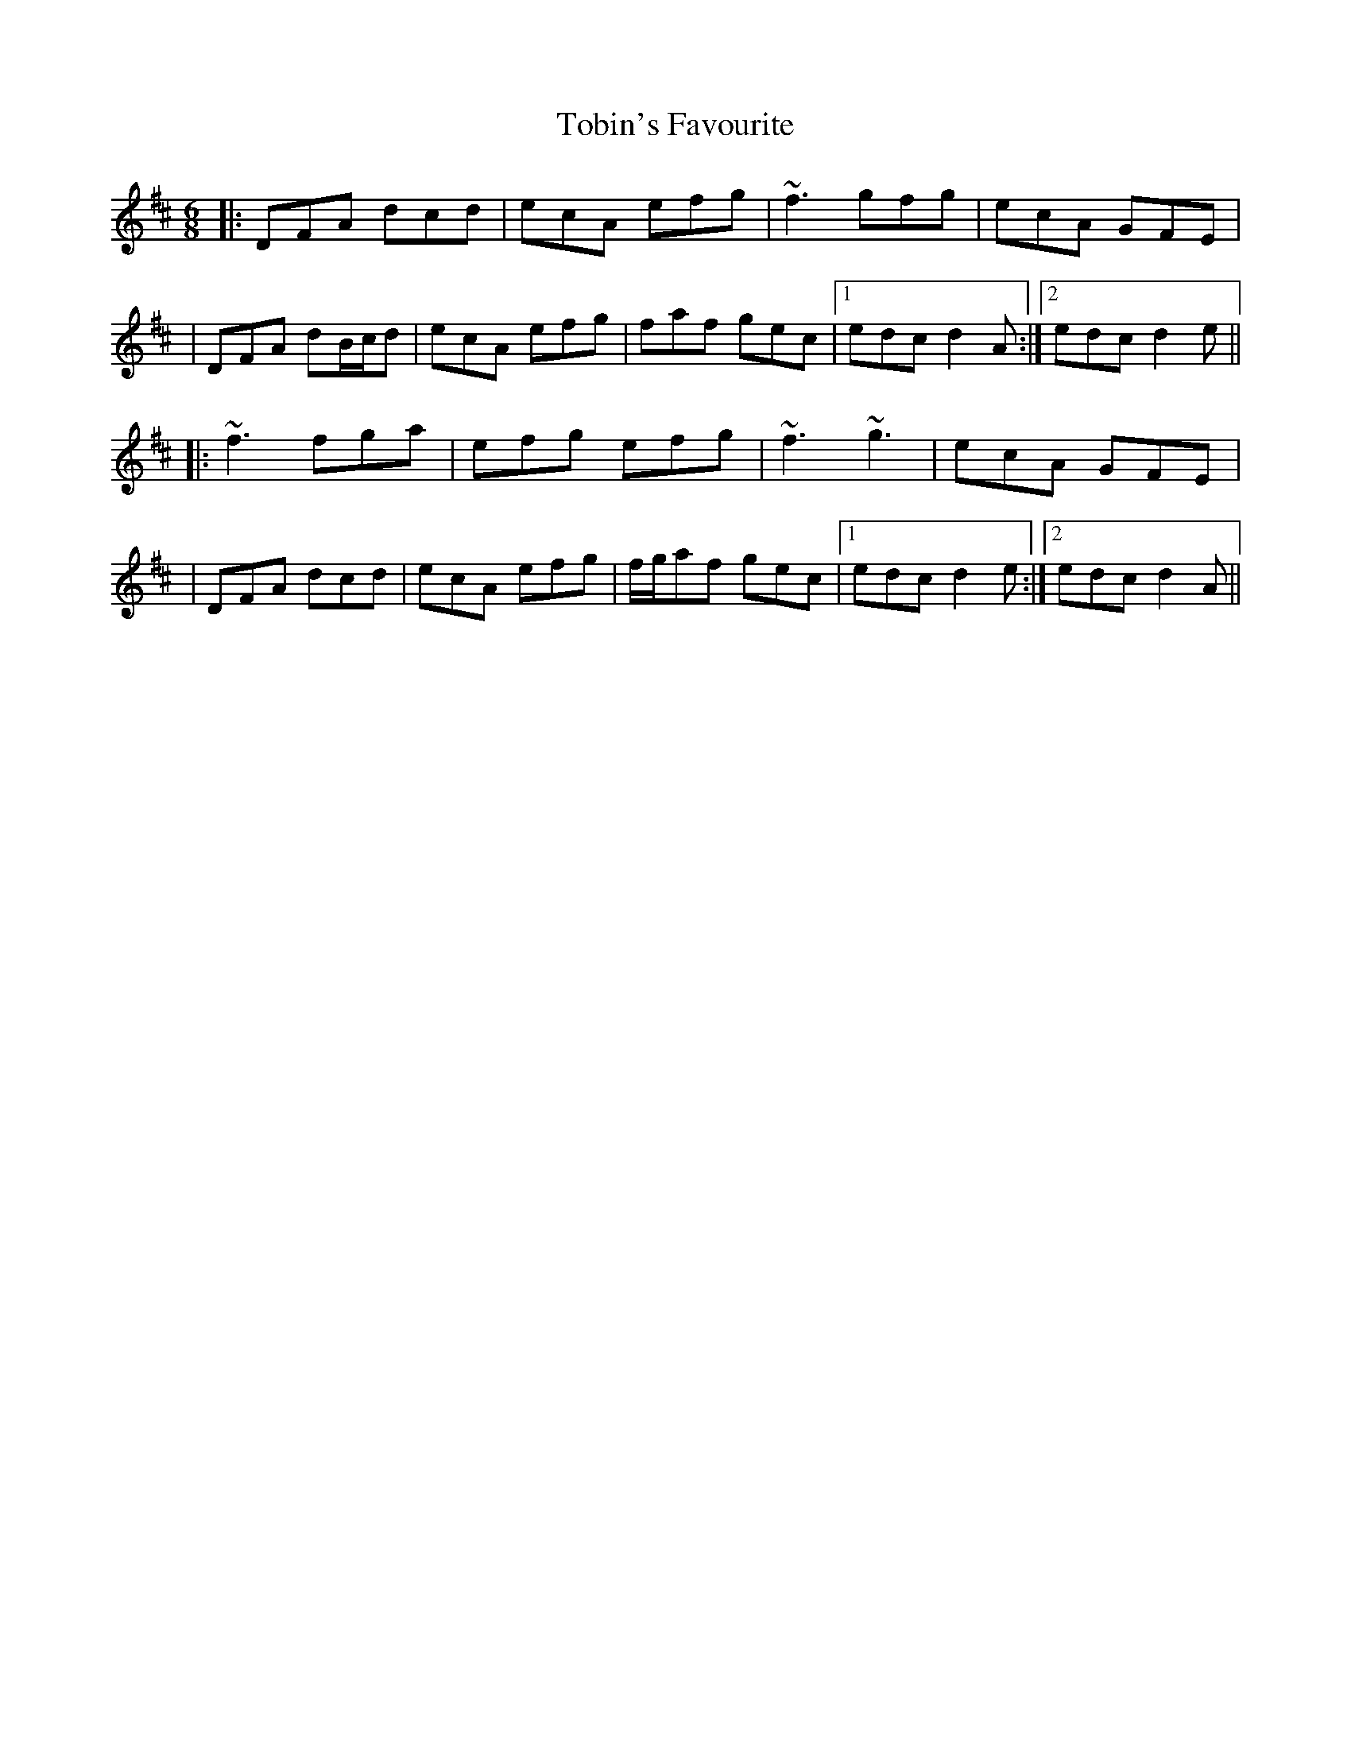 X: 11
T: Tobin's Favourite
R: jig
M: 6/8
L: 1/8
K: Dmaj
|:DFA dcd|ecA efg|~f3 gfg|ecA GFE|
|DFA dB/c/d|ecA efg|faf gec|1 edc d2 A:|2 edc d2 e||
|:~f3 fga|efg efg|~f3 ~g3|ecA GFE|
|DFA dcd|ecA efg|f/g/af gec|1 edc d2 e:|2 edc d2 A||
